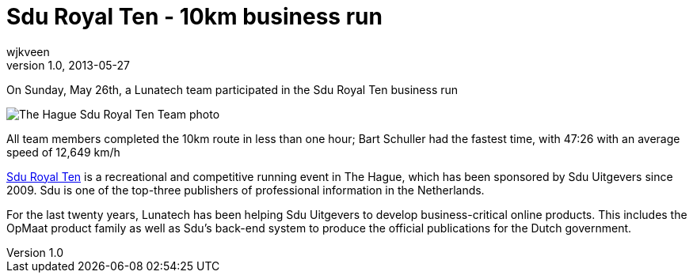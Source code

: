 = Sdu Royal Ten - 10km business run
wjkveen
v1.0, 2013-05-27
:title: Sdu Royal Ten - 10km business run
:tags: [event]

On Sunday, May 26th, a Lunatech team participated in the Sdu Royal Ten business run

image:../media/2013-05-27-sdu-royal-ten/sdu-royal-ten.jpg[The Hague
Sdu Royal Ten Team photo]

All team members completed the 10km route in less than one hour; Bart
Schuller had the fastest time, with 47:26 with an average speed of
12,649 km/h

http://www.sduroyalten.nl[Sdu Royal Ten] is a recreational and
competitive running event in The Hague, which has been sponsored by Sdu
Uitgevers since 2009. Sdu is one of the top-three publishers of
professional information in the Netherlands.

For the last twenty years, Lunatech has been helping Sdu Uitgevers to
develop business-critical online products. This includes the OpMaat
product family as well as Sdu’s back-end system to produce the official
publications for the Dutch government.
